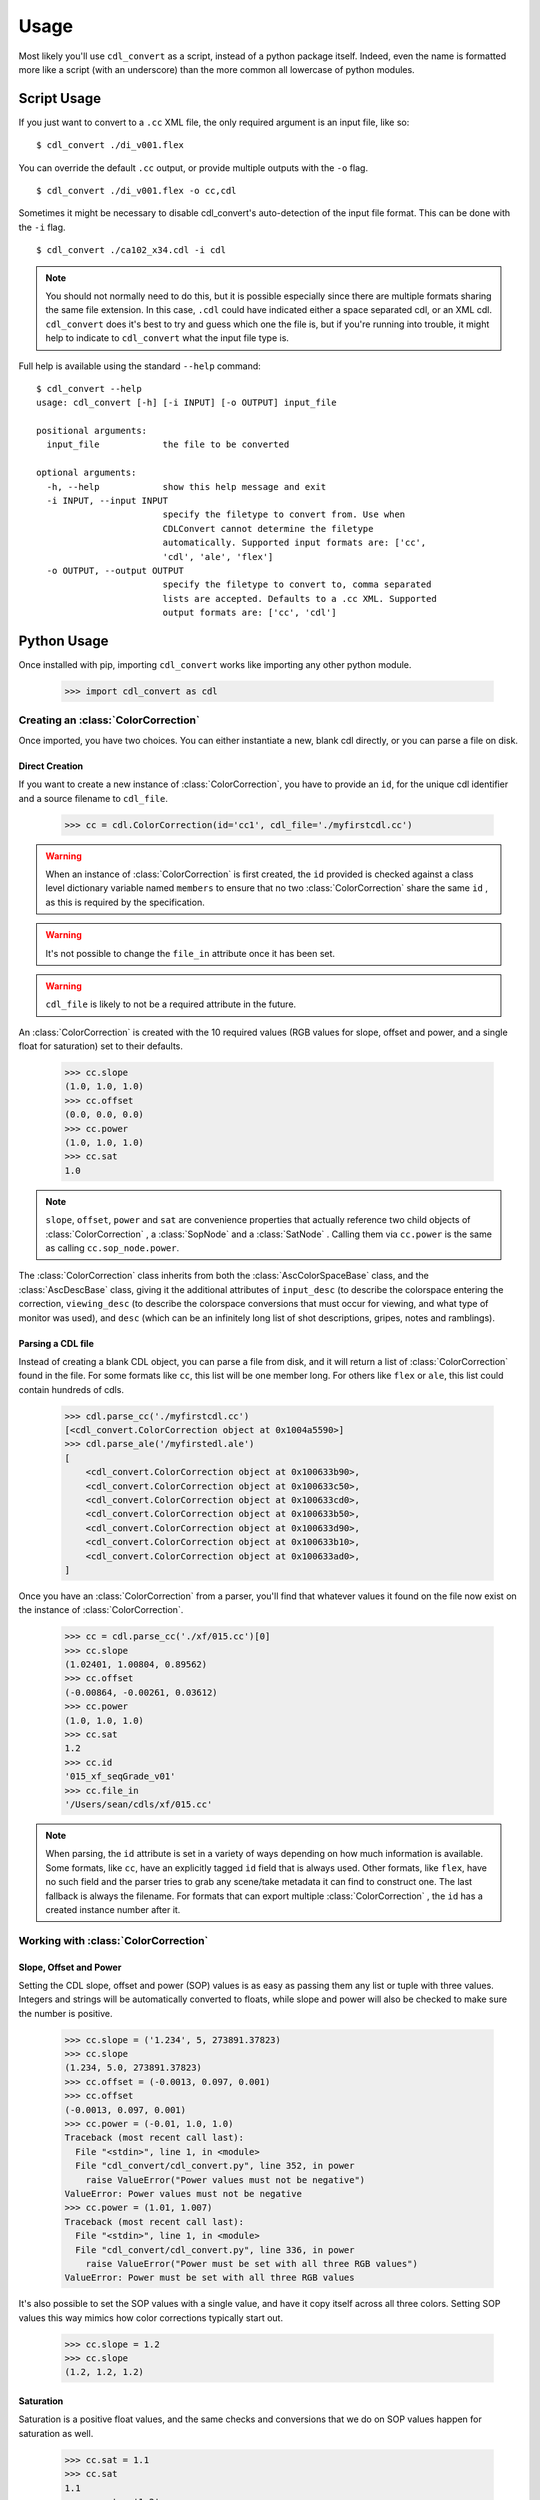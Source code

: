 #####
Usage
#####

Most likely you'll use ``cdl_convert`` as a script, instead of a python package
itself. Indeed, even the name is formatted more like a script (with an
underscore) than the more common all lowercase of python modules.

Script Usage
============

If you just want to convert to a ``.cc`` XML file, the only required argument
is an input file, like so:
::
    $ cdl_convert ./di_v001.flex

You can override the default ``.cc`` output, or provide multiple outputs with
the ``-o`` flag.
::
    $ cdl_convert ./di_v001.flex -o cc,cdl

Sometimes it might be necessary to disable cdl_convert's auto-detection of the
input file format. This can be done with the ``-i`` flag.
::
    $ cdl_convert ./ca102_x34.cdl -i cdl

.. note::
    You should not normally need to do this, but it is possible especially since
    there are multiple formats sharing the same file extension. In this case,
    ``.cdl`` could have indicated either a space separated cdl, or an XML
    cdl. ``cdl_convert`` does it's best to try and guess which one the file is,
    but if you're running into trouble, it might help to indicate to
    ``cdl_convert`` what the input file type is.

Full help is available using the standard ``--help`` command:
::
    $ cdl_convert --help
    usage: cdl_convert [-h] [-i INPUT] [-o OUTPUT] input_file

    positional arguments:
      input_file            the file to be converted

    optional arguments:
      -h, --help            show this help message and exit
      -i INPUT, --input INPUT
                            specify the filetype to convert from. Use when
                            CDLConvert cannot determine the filetype
                            automatically. Supported input formats are: ['cc',
                            'cdl', 'ale', 'flex']
      -o OUTPUT, --output OUTPUT
                            specify the filetype to convert to, comma separated
                            lists are accepted. Defaults to a .cc XML. Supported
                            output formats are: ['cc', 'cdl']

Python Usage
============

Once installed with pip, importing ``cdl_convert`` works like importing any
other python module.

    >>> import cdl_convert as cdl


Creating an :class:`ColorCorrection`
------------------------------------

Once imported, you have two choices. You can either instantiate a new, blank
cdl directly, or you can parse a file on disk.

Direct Creation
^^^^^^^^^^^^^^^

If you want to create a new instance of :class:`ColorCorrection`, you have to
provide an ``id``, for the unique cdl identifier and a source filename to
``cdl_file``.

    >>> cc = cdl.ColorCorrection(id='cc1', cdl_file='./myfirstcdl.cc')

.. warning::
    When an instance of :class:`ColorCorrection` is first created, the ``id``
    provided is checked against a class level dictionary variable named
    ``members`` to ensure that no two :class:`ColorCorrection` share the same
    ``id`` , as this is required by the specification.

.. warning::
    It's not possible to change the ``file_in`` attribute once it has been set.

.. warning::
    ``cdl_file`` is likely to not be a required attribute in the future.

An :class:`ColorCorrection` is created with the 10 required values (RGB values
for slope, offset and power, and a single float for saturation) set to their
defaults.

    >>> cc.slope
    (1.0, 1.0, 1.0)
    >>> cc.offset
    (0.0, 0.0, 0.0)
    >>> cc.power
    (1.0, 1.0, 1.0)
    >>> cc.sat
    1.0

.. note::
    ``slope``, ``offset``, ``power`` and ``sat`` are convenience properties that
    actually reference two child objects of :class:`ColorCorrection` , a
    :class:`SopNode` and a :class:`SatNode` . Calling them via ``cc.power``
    is the same as calling ``cc.sop_node.power``.

The :class:`ColorCorrection` class inherits from both the
:class:`AscColorSpaceBase` class, and the :class:`AscDescBase` class, giving it
the additional attributes of ``input_desc`` (to describe the colorspace entering
the correction, ``viewing_desc`` (to describe the colorspace conversions that
must occur for viewing, and what type of monitor was used), and ``desc`` (which
can be an infinitely long list of shot descriptions, gripes, notes and
ramblings).

Parsing a CDL file
^^^^^^^^^^^^^^^^^^

Instead of creating a blank CDL object, you can parse a file from disk, and it
will return a list of :class:`ColorCorrection` found in the file. For some
formats like ``cc``, this list will be one member long. For others like
``flex`` or ``ale``, this list could contain hundreds of cdls.

    >>> cdl.parse_cc('./myfirstcdl.cc')
    [<cdl_convert.ColorCorrection object at 0x1004a5590>]
    >>> cdl.parse_ale('/myfirstedl.ale')
    [
        <cdl_convert.ColorCorrection object at 0x100633b90>,
        <cdl_convert.ColorCorrection object at 0x100633c50>,
        <cdl_convert.ColorCorrection object at 0x100633cd0>,
        <cdl_convert.ColorCorrection object at 0x100633b50>,
        <cdl_convert.ColorCorrection object at 0x100633d90>,
        <cdl_convert.ColorCorrection object at 0x100633b10>,
        <cdl_convert.ColorCorrection object at 0x100633ad0>,
    ]

Once you have an :class:`ColorCorrection` from a parser, you'll find that
whatever values it found on the file now exist on the instance of
:class:`ColorCorrection`.

    >>> cc = cdl.parse_cc('./xf/015.cc')[0]
    >>> cc.slope
    (1.02401, 1.00804, 0.89562)
    >>> cc.offset
    (-0.00864, -0.00261, 0.03612)
    >>> cc.power
    (1.0, 1.0, 1.0)
    >>> cc.sat
    1.2
    >>> cc.id
    '015_xf_seqGrade_v01'
    >>> cc.file_in
    '/Users/sean/cdls/xf/015.cc'

.. note::
    When parsing, the ``id`` attribute is set in a variety of ways depending
    on how much information is available. Some formats, like ``cc``, have an
    explicitly tagged ``id`` field that is always used. Other formats, like
    ``flex``, have no such field and the parser tries to grab any scene/take
    metadata it can find to construct one. The last fallback is always the
    filename. For formats that can export multiple :class:`ColorCorrection` ,
    the ``id`` has a created instance number after it.

Working with :class:`ColorCorrection`
-------------------------------------

Slope, Offset and Power
^^^^^^^^^^^^^^^^^^^^^^^

Setting the CDL slope, offset and power (SOP) values is as easy as passing them
any list or tuple with three values. Integers and strings will be automatically
converted to floats, while slope and power will also be checked to make sure the
number is positive.

    >>> cc.slope = ('1.234', 5, 273891.37823)
    >>> cc.slope
    (1.234, 5.0, 273891.37823)
    >>> cc.offset = (-0.0013, 0.097, 0.001)
    >>> cc.offset
    (-0.0013, 0.097, 0.001)
    >>> cc.power = (-0.01, 1.0, 1.0)
    Traceback (most recent call last):
      File "<stdin>", line 1, in <module>
      File "cdl_convert/cdl_convert.py", line 352, in power
        raise ValueError("Power values must not be negative")
    ValueError: Power values must not be negative
    >>> cc.power = (1.01, 1.007)
    Traceback (most recent call last):
      File "<stdin>", line 1, in <module>
      File "cdl_convert/cdl_convert.py", line 336, in power
        raise ValueError("Power must be set with all three RGB values")
    ValueError: Power must be set with all three RGB values

It's also possible to set the SOP values with a single value, and have it 
copy itself across all three colors. Setting SOP values this way mimics how
color corrections typically start out.

    >>> cc.slope = 1.2
    >>> cc.slope
    (1.2, 1.2, 1.2)

Saturation
^^^^^^^^^^

Saturation is a positive float values, and the same checks and conversions
that we do on SOP values happen for saturation as well.

    >>> cc.sat = 1.1
    >>> cc.sat
    1.1
    >>> cc.sat = '1.2'
    >>> cc.sat
    1.2
    >>> cc.sat = 1
    >>> cc.sat
    1.0
    >>> cc.sat = -0.1
    Traceback (most recent call last):
      File "<stdin>", line 1, in <module>
      File "cdl_convert/cdl_convert.py", line 403, in sat
        raise ValueError("Saturation must be a positive value")
    ValueError: Saturation must be a positive value

Description
^^^^^^^^^^^

Certain formats of the cdl will contain multiple description entries. Each
description entry is added to the ``desc`` attribute, which returns a list of
the entries.

    >>> cc.desc
    ['John enters the room', '5.6 ISO 800', 'bad take']

You can append to list by setting the description field like normal.

    >>> cc.desc = 'final cc'
    >>> cc.desc
    ['John enters the room', '5.6 ISO 800', 'bad take', 'final cc]

Setting the value to a new list or tuple will replace the list.

    >>> cc.desc
    ['John enters the room', '5.6 ISO 800', 'bad take', 'final cc]
    >>> cc.desc = ['first comment', 'second comment']
    >>> cc.desc
    ['first comment', 'second comment']

Id and Files
^^^^^^^^^^^^

When creating a :class:`ColorCorrection`, the ``id`` field is checked against a
global list of :class:`ColorCorrection` ids, and creation fails if the ``id``
is not unique.

You can change the id after creation, but it will perform the same check.

    >>> cc = cdl.ColorCorrection(id='cc1', cdl_file='./myfirstcdl.cc')
    >>> cc2 = cdl.ColorCorrection(id='cc2', cdl_file='./mysecondcdl.cc')
    >>> cc.id
    Out[6]: 'cc1'
    >>> cc2.id
    Out[7]: 'cc2'
    >>> cc2.id = 'cc1'
    Traceback (most recent call last):
      File "<ipython-input-8-b2b5487dbc63>", line 1, in <module>
        cc2.id = 'cc1'
      File "cdl_convert/cdl_convert.py", line 362, in id
        self._set_id(value)
      File "cdl_convert/cdl_convert.py", line 430, in _set_id
        cc_id=cc_id
    ValueError: Error setting the id to "cc1". This id is already a registered id.

At the current time, filepaths cannot be changed after
:class:`ColorCorrection` instantiation. ``file_out`` is determined by using
the class method ``determine_dest``, which takes the ``file_in`` directory,
the ``id`` and figures out the output path.

    >>> cc.file_in
    '/Users/sean/cdls/xf/015.cc'
    >>> cc.file_out
    >>> cc.determine_dest('cdl')
    >>> cc.id
    '015_xf_seqGrade_v01'
    >>> cc.file_out
    '/Users/sean/cdls/xf/015_xf_seqGrade_v01.cdl'

Writing CDLs
------------

When you're done tinkering with the :class:`ColorCorrection` instance, you
might want to write it out to a file. Currently the output file is written the
same directory as the input file. We need to give :class:`ColorCorrection` the
file extension we plan to write to, then call a ``write`` function with our
:class:`ColorCorrection` instance, which will actually convert the values on
the :class:`ColorCorrection` into the format desired, then write that format
to disk.

    >>> cc.determine_dest('cdl')
    >>> cc.file_out
    '/Users/sean/cdls/xf/015_xf_seqGrade_v01.cdl'
    >>> cdl.write_cdl(cc)

.. warning::
    It is highly likely that in the future, these will be methods on the
    :class:`ColorCorrection` class itself, and that instead of writing the
    file directly, they will instead return a string formatted for writing.
